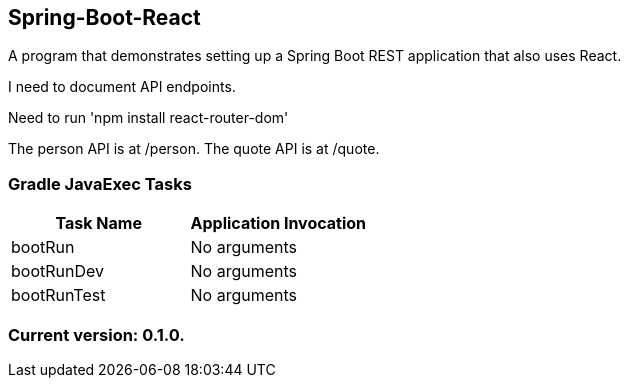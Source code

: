 Spring-Boot-React
-----------------

A program that demonstrates setting up a Spring Boot REST application that also uses React.

I need to document API endpoints.

Need to run 'npm install react-router-dom'

The person API is at /person.
The quote API is at /quote.

Gradle JavaExec Tasks
~~~~~~~~~~~~~~~~~~~~~

[options="header"]
|=======================
|Task Name              |Application Invocation
|bootRun                |No arguments
|bootRunDev             |No arguments
|bootRunTest            |No arguments
|=======================

Current version: 0.1.0.
~~~~~~~~~~~~~~~~~~~~~~~
